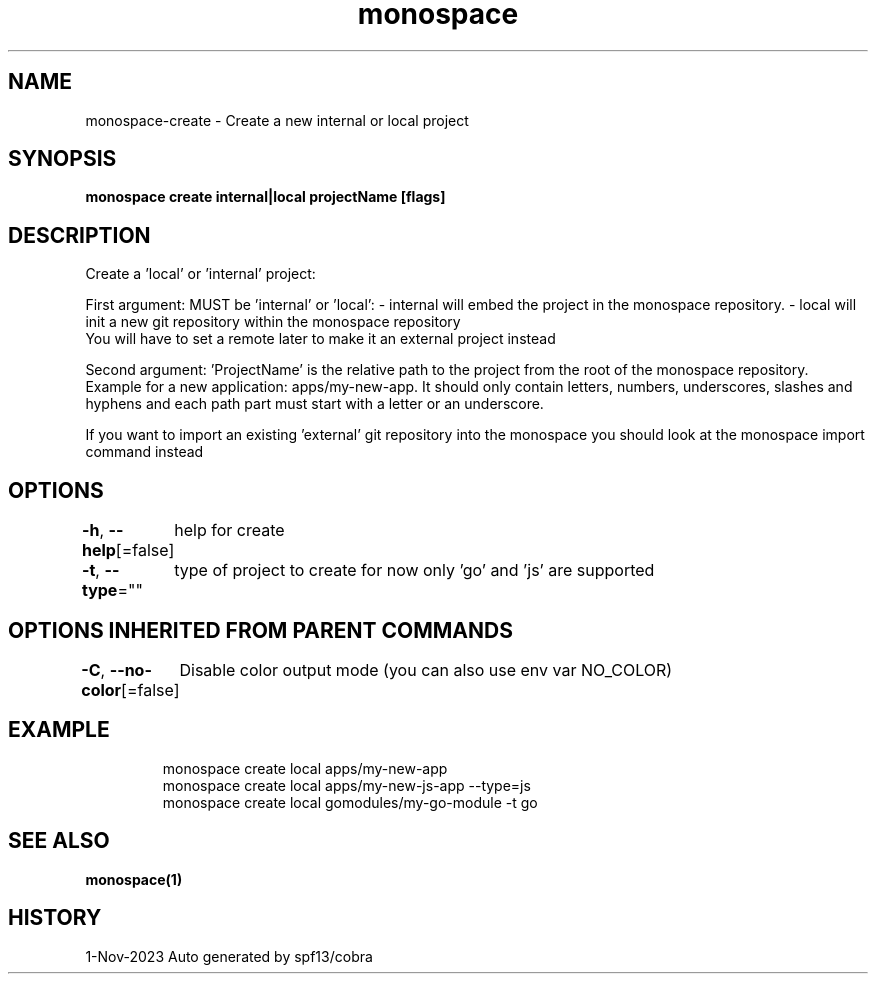 .nh
.TH "monospace" "1" "Nov 2023" "Auto generated by spf13/cobra" ""

.SH NAME
.PP
monospace-create - Create a new internal or local project


.SH SYNOPSIS
.PP
\fBmonospace create internal|local projectName [flags]\fP


.SH DESCRIPTION
.PP
Create a 'local' or 'internal' project:

.PP
First argument: MUST be 'internal' or 'local':
- internal will embed the project in the monospace repository.
- local will init a new git repository within the monospace repository
  You will have to set a remote later to make it an external project instead

.PP
Second argument: 'ProjectName' is the relative path to the project from the root
of the monospace repository. Example for a new application: apps/my-new-app.
It should only contain letters, numbers, underscores, slashes and hyphens
and each path part must start with a letter or an underscore.

.PP
If you want to import an existing 'external' git repository into the monospace
you should look at the monospace import command instead


.SH OPTIONS
.PP
\fB-h\fP, \fB--help\fP[=false]
	help for create

.PP
\fB-t\fP, \fB--type\fP=""
	type of project to create for now only 'go' and 'js' are supported


.SH OPTIONS INHERITED FROM PARENT COMMANDS
.PP
\fB-C\fP, \fB--no-color\fP[=false]
	Disable color output mode (you can also use env var NO_COLOR)


.SH EXAMPLE
.PP
.RS

.nf
  monospace create local apps/my-new-app
  monospace create local apps/my-new-js-app --type=js
  monospace create local gomodules/my-go-module -t go

.fi
.RE


.SH SEE ALSO
.PP
\fBmonospace(1)\fP


.SH HISTORY
.PP
1-Nov-2023 Auto generated by spf13/cobra
